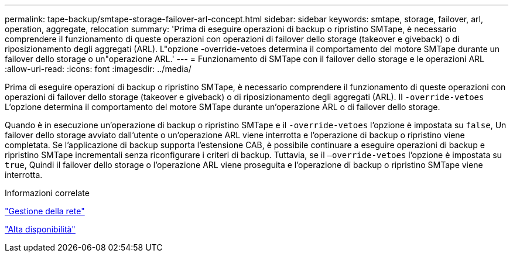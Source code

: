 ---
permalink: tape-backup/smtape-storage-failover-arl-concept.html 
sidebar: sidebar 
keywords: smtape, storage, failover, arl, operation, aggregate, relocation 
summary: 'Prima di eseguire operazioni di backup o ripristino SMTape, è necessario comprendere il funzionamento di queste operazioni con operazioni di failover dello storage (takeover e giveback) o di riposizionamento degli aggregati (ARL). L"opzione -override-vetoes determina il comportamento del motore SMTape durante un failover dello storage o un"operazione ARL.' 
---
= Funzionamento di SMTape con il failover dello storage e le operazioni ARL
:allow-uri-read: 
:icons: font
:imagesdir: ../media/


[role="lead"]
Prima di eseguire operazioni di backup o ripristino SMTape, è necessario comprendere il funzionamento di queste operazioni con operazioni di failover dello storage (takeover e giveback) o di riposizionamento degli aggregati (ARL). Il `-override-vetoes` L'opzione determina il comportamento del motore SMTape durante un'operazione ARL o di failover dello storage.

Quando è in esecuzione un'operazione di backup o ripristino SMTape e il `-override-vetoes` l'opzione è impostata su `false`, Un failover dello storage avviato dall'utente o un'operazione ARL viene interrotta e l'operazione di backup o ripristino viene completata. Se l'applicazione di backup supporta l'estensione CAB, è possibile continuare a eseguire operazioni di backup e ripristino SMTape incrementali senza riconfigurare i criteri di backup. Tuttavia, se il `–override-vetoes` l'opzione è impostata su `true`, Quindi il failover dello storage o l'operazione ARL viene proseguita e l'operazione di backup o ripristino SMTape viene interrotta.

.Informazioni correlate
link:../networking/index.html["Gestione della rete"]

https://docs.netapp.com/us-en/ontap/high-availability/index.html["Alta disponibilità"]

